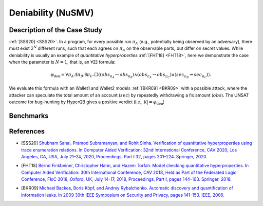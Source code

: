 Deniability (NuSMV)
===================

Description of the Case Study
-----------------------------

:ref:`[SSS20] <SSS20>`. In a program, for every possible run :math:`\pi_{A}` (e.g., potentially being observed by an adversary), there must
exist :math:`2^N` different runs, such that each agrees on :math:`\pi_{A}` on the observable parts, but differ on secret values.
While deniability is usually an example of *quantitative hyperproperties* :ref:`[FHT18] <FHT18>`, here we demonstrate the case when the
parameter is :math:`N = 1`, that is, an :math:`∀∃∃` formula:

.. math::

    \varphi_{\text{den}} = \forall \pi_A. \exists \pi_B. \exists \pi_C. \Box \left(
      \left( \mathit{obs}_{\pi_A} \leftrightarrow \mathit{obs}_{\pi_B} \right)
      \land
      \left( \mathit{obs}_{\pi_A} \leftrightarrow \mathit{obs}_{\pi_C} \right)
      \land
      \left( \mathit{sec}_{\pi_B} \not\leftrightarrow \mathit{sec}_{\pi_C} \right)
    \right).


We evaluate this formula with an Wallet1 and Wallet2 models :ref:`[BKR09] <BKR09>` with a possible attack, where the attacker can speculate
the total amount of an account (:math:`sec`) by repeatedly withdrawing a fix amount (:math:`obs`). The UNSAT outcome for
bug-hunting by HyperQB gives a positive verdict (i.e., :math:`\mathcal{K} |=\varphi_{\text{den}}`)

Benchmarks
----------

.. tabs::

    .. tab:: Case #8.1

        **The Model(s)**

        .. tabs::

            .. tab:: Deniability Small

                .. literalinclude :: ../benchmarks_ui/nusmv/security/deniability/den_small.smv
                    :language: smv

        **Formula**

        .. literalinclude :: ../benchmarks_ui/nusmv/security/deniability/den.hq
            :language: smv

    .. tab:: Case #8.2

        **The Model(s)**

        .. tabs::

            .. tab:: Deniability

                .. literalinclude :: ../benchmarks_ui/nusmv/security/deniability/den.smv
                    :language: smv

        **Formula**

        .. literalinclude :: ../benchmarks_ui/nusmv/security/deniability/den.hq
            :language: smv

References
----------
.. _SSS20:
- [SSS20] `Shubham Sahai, Pramod Subramanyan, and Rohit Sinha. Verification of quantitative hyperproperties using trace enumeration relations. In Computer Aided Verification: 32nd International Conference, CAV 2020, Los Angeles, CA, USA, July 21–24, 2020, Proceedings, Part I 32, pages 201–224. Springer, 2020. <https://doi.org/10.48550/arXiv.2005.04606>`_
.. _FHT18:
- [FHT18] `Bernd Finkbeiner, Christopher Hahn, and Hazem Torfah. Model checking quantitative hyperproperties. In Computer Aided Verification: 30th International Conference, CAV 2018, Held as Part of the Federated Logic Conference, FloC 2018, Oxford, UK, July 14-17, 2018, Proceedings, Part I, pages 144–163. Springer, 2018. <https://doi.org/10.1007/978-3-319-96145-3_8>`_
.. _BKR09:
- [BKR09] `Michael Backes, Boris Köpf, and Andrey Rybalchenko. Automatic discovery and quantification of information leaks. In 2009 30th IEEE Symposium on Security and Privacy, pages 141–153. IEEE, 2009. <https://doi.org/10.1109/SP.2009.18>`_
